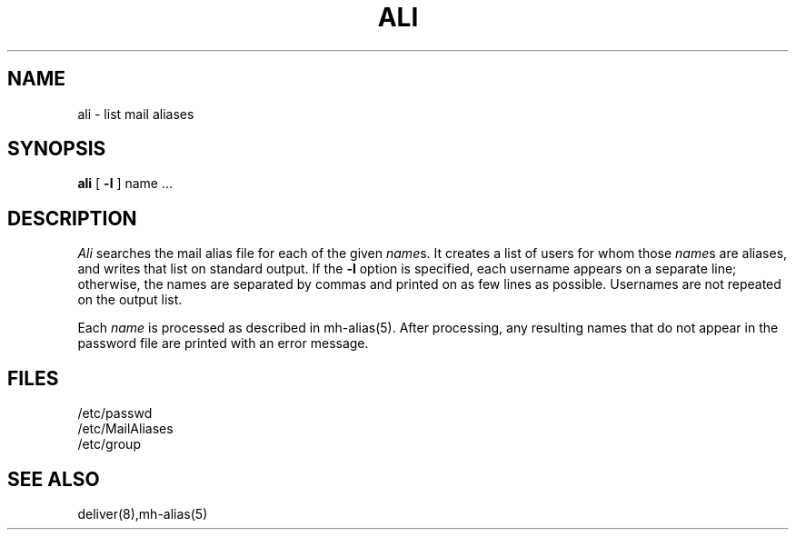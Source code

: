 .TH ALI 1 RAND
.SH NAME
ali \- list mail aliases
.SH SYNOPSIS
.B ali
[
.B \-l
] name ...
.SH DESCRIPTION
.I Ali 
searches the mail alias file for each of the given
\fIname\fRs.
It creates a list of users for whom those
\fIname\fRs
are aliases, and writes that list on standard output.
If the
.B \-l
option is specified, each username appears on a separate line;
otherwise, the names are separated by commas and printed on
as few lines as possible.  Usernames are not repeated on the
output list.
.PP
Each
.I name
is processed as described in mh-alias(5).  After
processing, any resulting names that do not appear
in the password file are printed with an error message.
.SH FILES
/etc/passwd
.br
/etc/MailAliases
.br
/etc/group
.SH SEE ALSO
deliver(8),mh-alias(5)
